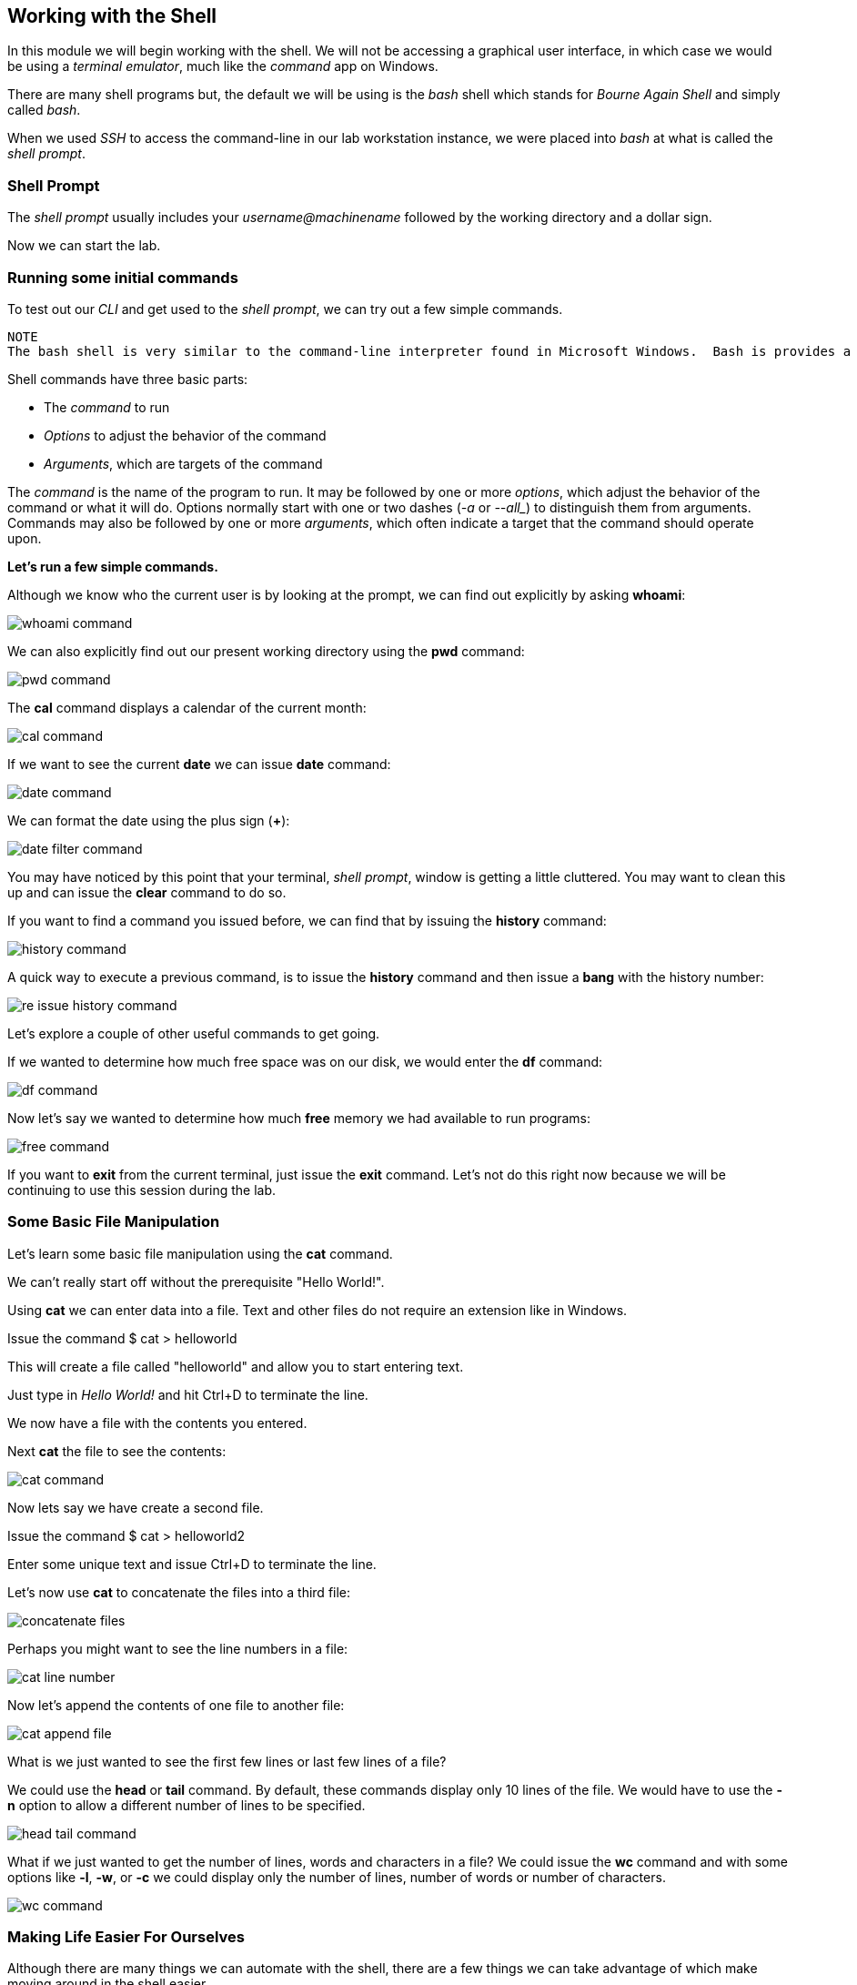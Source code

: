 == Working with the Shell

In this module we will begin working with the shell.  We will not be accessing a graphical user interface, in which case we would be using a _terminal emulator_, much like the _command_ app on Windows.

There are many shell programs but, the default we will be using is the _bash_ shell which stands for _Bourne Again Shell_ and simply called _bash_.

When we used _SSH_ to access the command-line in our lab workstation instance, we were placed into _bash_ at what is called the _shell prompt_.

=== Shell Prompt

The _shell prompt_ usually includes your _username@machinename_ followed by the working directory and a dollar sign.

Now we can start the lab.

=== Running some initial commands

To test out our _CLI_ and get used to the _shell prompt_, we can try out a few simple commands.

----
NOTE
The bash shell is very similar to the command-line interpreter found in Microsoft Windows.  Bash is provides a powerful scripting language similar to Windows PowerShell.  If you are using a Terminal utility on Apple macOS, bash is the default shell.
----

Shell commands have three basic parts:

* The _command_ to run
* _Options_ to adjust the behavior of the command
* _Arguments_, which are targets of the command

The _command_ is the name of the program to run.  It may be followed by one or more _options_, which adjust the behavior of the command or what it will do.  Options normally start with one or two dashes (_-a_ or _--all__) to distinguish them from arguments.  Commands may also be followed by one or more _arguments_, which often indicate a target that the command should operate upon.

*Let's run a few simple commands.*

Although we know who the current user is by looking at the prompt, we can find out explicitly by asking *whoami*:

image::./images/whoami-command.png[]

We can also explicitly find out our present working directory using the *pwd* command:

image::./images/pwd-command.png[]

The *cal* command displays a calendar of the current month:

image::./images/cal-command.png[]

If we want to see the current *date* we can issue *date* command:

image::./images/date-command.png[]

We can format the date using the plus sign (*+*):

image::./images/date-filter-command.png[]

You may have noticed by this point that your terminal, _shell prompt_, window is getting a little cluttered.
You may want to clean this up and can issue the *clear* command to do so.

If you want to find a command you issued before, we can find that by issuing the *history* command:

image::./images/history-command.png[]

A quick way to execute a previous command, is to issue the *history* command and then issue a *bang* with the history number:

image::./images/re-issue-history-command.png[]

Let's explore a couple of other useful commands to get going.

If we wanted to determine how much free space was on our disk, we would enter the *df* command:

image::./images/df-command.png[]

Now let's say we wanted to determine how much *free* memory we had available to run programs:

image::./images/free-command.png[]

If you want to *exit* from the current terminal, just issue the *exit* command.
Let's not do this right now because we will be continuing to use this session during the lab.

=== Some Basic File Manipulation

Let's learn some basic file manipulation using the *cat* command.

We can't really start off without the prerequisite "Hello World!".

Using *cat* we can enter data into a file.  Text and other files do not require an extension like in Windows.

Issue the command $ cat > helloworld

This will create a file called "helloworld" and allow you to start entering text.

Just type in _Hello World!_ and hit Ctrl+D to terminate the line.

We now have a file with the contents you entered.

Next *cat* the file to see the contents:

image::./images/cat-command.png[]

Now lets say we have create a second file.

Issue the command $ cat > helloworld2

Enter some unique text and issue Ctrl+D to terminate the line.

Let's now use *cat* to concatenate the files into a third file:

image::./images/concatenate-files.png[]

Perhaps you might want to see the line numbers in a file:

image::./images/cat-line-number.png[]

Now let's append the contents of one file to another file:

image::./images/cat-append-file.png[]

What is we just wanted to see the first few lines or last few lines of a file?

We could use the *head* or *tail* command.  By default, these commands display only 10 lines of the file.
We would have to use the *-n* option to allow a different number of lines to be specified.

image::./images/head-tail-command.png[]

What if we just wanted to get the number of lines, words and characters in a file?
We could issue the *wc* command and with some options like *-l*, *-w*, or *-c* we could display only the number of lines,
 number of words or number of characters.

image::./images/wc-command.png[]

=== Making Life Easier For Ourselves

Although there are many things we can automate with the shell, there are a few things we can
take advantage of which make moving around in the shell easier.

*Tab Completion*

_Tab completion_ allows us to complete commands or file names after we have typed enough at the prompt
to make it unique.

$ hel Tab+Tab

image:./images/hel-tab-tab.png[]

or

$ ls hello Tab produces $ ls helloworld

*Editing a Command Line*

_Some powerful editing command-line shortcuts_

image:./images/command-line-shortcuts.png[]

=== Conclusion

In this workshop module, we have:

* Logging into a bash shell
* Learned the basic syntax of issuing commands from the command-line in a bash shell
